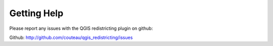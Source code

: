 Getting Help
============

Please report any issues with the QGIS redistricting plugin on github:

Github: http://github.com/couteau/qgis_redistricting/issues